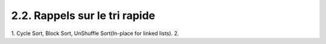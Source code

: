 ==============================
2.2. Rappels sur le tri rapide
==============================

1. Cycle Sort, Block Sort, UnShuffle Sort(In-place for linked lists).
2. 
